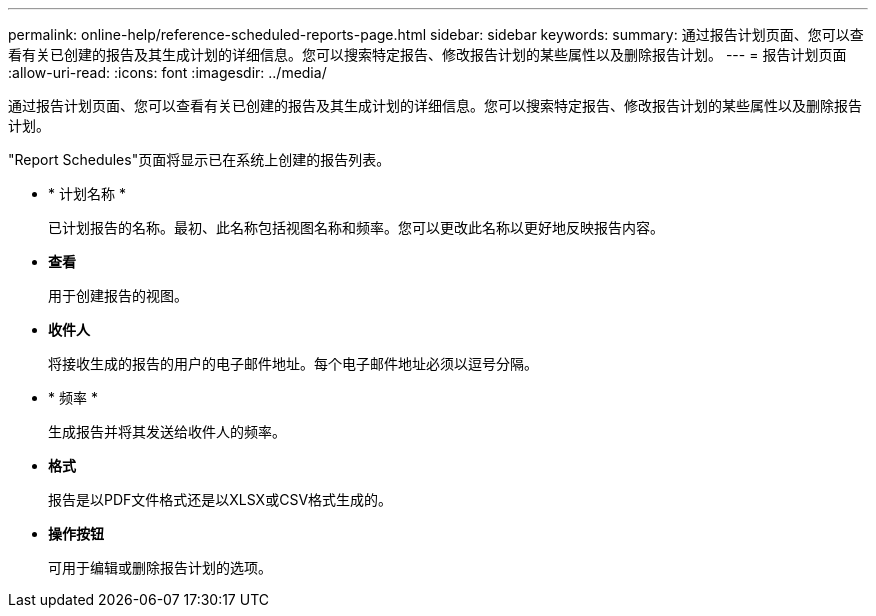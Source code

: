 ---
permalink: online-help/reference-scheduled-reports-page.html 
sidebar: sidebar 
keywords:  
summary: 通过报告计划页面、您可以查看有关已创建的报告及其生成计划的详细信息。您可以搜索特定报告、修改报告计划的某些属性以及删除报告计划。 
---
= 报告计划页面
:allow-uri-read: 
:icons: font
:imagesdir: ../media/


[role="lead"]
通过报告计划页面、您可以查看有关已创建的报告及其生成计划的详细信息。您可以搜索特定报告、修改报告计划的某些属性以及删除报告计划。

"Report Schedules"页面将显示已在系统上创建的报告列表。

* * 计划名称 *
+
已计划报告的名称。最初、此名称包括视图名称和频率。您可以更改此名称以更好地反映报告内容。

* *查看*
+
用于创建报告的视图。

* *收件人*
+
将接收生成的报告的用户的电子邮件地址。每个电子邮件地址必须以逗号分隔。

* * 频率 *
+
生成报告并将其发送给收件人的频率。

* *格式*
+
报告是以PDF文件格式还是以XLSX或CSV格式生成的。

* *操作按钮*
+
可用于编辑或删除报告计划的选项。



